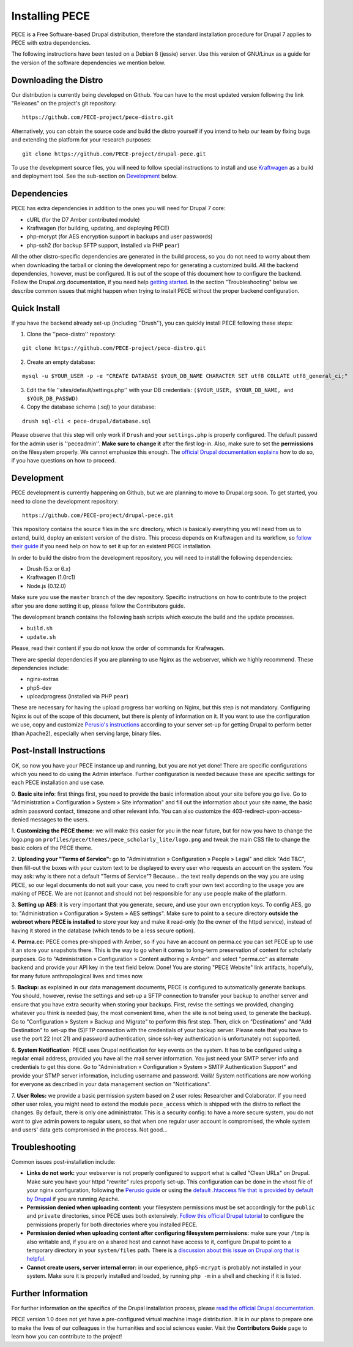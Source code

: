 ###############
Installing PECE
###############

PECE is a Free Software-based Drupal distribution, therefore the standard
installation procedure for Drupal 7 applies to PECE with extra dependencies. 

The following instructions have been tested on a Debian 8 (jessie) server. Use this
version of GNU/Linux as a guide for the version of the software dependencies we mention below.


Downloading the Distro
-----------------------

Our distribution is currently being developed on Github. You can have to the most 
updated version following the link "Releases" on the project's git repository:

::
  
    https://github.com/PECE-project/pece-distro.git

Alternatively, you can obtain the source code and build the distro yourself if
you intend to help our team by fixing bugs and extending the platform for your
research purposes:

::

    git clone https://github.com/PECE-project/drupal-pece.git

To use the development source files, you will need to follow special instructions
to install and use `Kraftwagen <https://github.com/kraftwagen/kraftwagen>`_ as a build and 
deployment tool. See the sub-section on `Development`_ below.


Dependencies
------------

PECE has extra dependencies in addition to the ones you will need for Drupal 7 core:

* cURL (for the D7 Amber contributed module)
* Kraftwagen (for building, updating, and deploying PECE)
* php-mcrypt (for AES encryption support in backups and user passwords)
* php-ssh2 (for backup SFTP support, installed via PHP ``pear``)

All the other distro-specific dependencies are generated in the build process, 
so you do not need to worry about them when downloading the tarball or cloning 
the development repo for generating a customized build. All the backend 
dependencies, however, must be configured. It is out of the scope of this document
how to configure the backend. Follow the Drupal.org documentation, if you need
help `getting started <https://www.drupal.org/documentation/install/>`_.
In the section "Troubleshooting" below we describe common issues that might
happen when trying to install PECE without the proper backend configuration.


Quick Install
-------------

If you have the backend already set-up (including ''Drush''), you can quickly install PECE following these steps:

1. Clone the ''pece-distro'' repostory:

:: 

    git clone https://github.com/PECE-project/pece-distro.git
    


2. Create an empty database:

::
    
    mysql -u $YOUR_USER -p -e "CREATE DATABASE $YOUR_DB_NAME CHARACTER SET utf8 COLLATE utf8_general_ci;"


3. Edit the file ''sites/default/settings.php'' with your DB credentials: ``($YOUR_USER, $YOUR_DB_NAME, and $YOUR_DB_PASSWD)``


4. Copy the database schema (.sql) to your database:

::

    drush sql-cli < pece-drupal/database.sql
    


Please observe that this step will only work if ``Drush`` and your ``settings.php`` is properly configured.
The default passwd for the admin user is ''peceadmin''. **Make sure to change it** after the first log-in.
Also, make sure to set the **permissions** on the filesystem properly. We cannot emphasize this enough. 
The `official Drupal documentation explains <https://www.drupal.org/node/244924>`_ how to do so, 
if you have questions on how to proceed.


Development
-----------

PECE development is currently happening on Github, but we are planning to move to Drupal.org
soon. To get started, you need to clone the development repository:

::

    https://github.com/PECE-project/drupal-pece.git

This repository contains the source files in the ``src`` directory, which is basically
everything you will need from us to extend, build, deploy an existent version of
the distro. This  process depends on Kraftwagen and its workflow, so `follow their 
guide <http://kraftwagen.org/get-started.html>`_ if you need help on how to set it up 
for an existent PECE installation.

In order to build the distro from the development repository, you will need to
install the following dependencies:

* Drush (5.x or 6.x)
* Kraftwagen (1.0rc1)
* Node.js (0.12.0)

Make sure you use the ``master`` branch of the dev repository. Specific instructions
on how to contribute to the project after you are done setting it up, please follow
the Contributors guide.

The development branch contains the following bash scripts which execute the build 
and the update processes.

* ``build.sh``
* ``update.sh``

Please, read their content if you do not know the order of commands for Krafwagen. 

There are special dependencies if you are planning to use Nginx as the webserver,
which we highly recommend. These dependencies include:

* nginx-extras
* php5-dev
* uploadprogress (installed via PHP ``pear``)

These are necessary for having the upload progress bar working on Nginx, but this
step is not mandatory. Configuring Nginx is out of the scope of this document, but
there is plenty of information on it. If you want to use the configuration we use,
copy and customize `Perusio\'s instructions <https://github.com/perusio/drupal-with-nginx>`_ 
according to your server set-up for getting Drupal to perform better (than Apache2), 
especially when serving large, binary files.


Post-Install Instructions
-------------------------

OK, so now you have your PECE instance up and running, but you are not yet done! There 
are specific configurations which you need to do using the Admin interface. Further
configuration is needed because these are specific settings for each PECE installation
and use case.

0. **Basic site info**: first things first, you need to provide the basic information
about your site before you go live. Go to "Administration » Configuration » System » Site information" 
and fill out the information about your site name, the basic admin password contact, 
timezone and other relevant info. You can also customize the 403-redirect-upon-access-denied
messages to the users.

1. **Customizing the PECE theme**: we will make this easier for you in the near future, 
but for now you have to change the logo.png on ``profiles/pece/themes/pece_scholarly_lite/logo.png`` 
and tweak the main CSS file to change the basic colors of the PECE theme.

2. **Uploading your "Terms of Service":** go to "Administration » Configuration » People » Legal" 
and click "Add T&C", then fill-out the boxes with your custom text to be displayed to 
every user who requests an account on the system. You may ask: why is there not a default 
"Terms of Service"? Because... the text really depends on the way you are using PECE, so our 
legal documents do not suit your case, you need to craft your own text according to the 
usage you are making of PECE. We are not (cannot and should not be) responsible for any 
use people make of the platform.

3. **Setting up AES**: it is very important that you generate, secure, and use your 
own encryption keys. To config AES, go to: "Administration » Configuration » System » AES settings". 
Make sure to point to a secure directory **outside the webroot where PECE is installed** 
to store your key and make it read-only (to the owner of the httpd service), instead 
of having it stored in the database (which tends to be a less secure option).

4. **Perma.cc:** PECE comes pre-shipped with Amber, so if you have an account on 
perma.cc you can set PECE up to use it an store your snapshots there. This is the
way to go when it comes to long-term preservation of content for scholarly
purposes. Go to "Administration » Configuration » Content authoring » Amber" 
and select "perma.cc" as alternate backend and provide your API key in the
text field below. Done! You are storing "PECE Website" link artifacts, hopefully,
for many future anthropological lives and times now.

5. **Backup:** as explained in our data management documents, PECE is configured 
to automatically generate backups. You should, however, revise the settings 
and set-up a SFTP connection to transfer your backup to another server and 
ensure that you have extra security when storing your backups. First, 
revise the settings we provided, changing whatever you think is needed 
(say, the most convenient time, when the site is not being used, to generate 
the backup). Go to "Configuration » System » Backup and Migrate" to perform 
this first step. Then, click on "Destinations" and "Add Destination" to
set-up the (S)FTP connection with the credentials of your backup server. Please
note that you have to use the port 22 (not 21) and password authentication,
since ssh-key authentication is unfortunately not supported.

6. **System Notification**: PECE uses Drupal notification for key events on the system.
It has to be configured using a regular email address, provided you have all the mail
server information. You just need your SMTP server info and credentials to get this done.
Go to "Administration » Configuration » System » SMTP Authentication Support" and provide 
your STMP server information, including username and password. Voilà! System notifications 
are now working for everyone as described in your data management section on "Notifications".

7. **User Roles:** we provide a basic permission system based on 2 user roles: Researcher
and Colaborator. If you need other user roles, you might need to extend the module
``pece_access`` which is shipped with the distro to reflect the changes. By default,
there is only one administrator. This is a security config: to have a more secure
system, you do not want to give admin powers to regular users, so that when one
regular user account is compromised, the whole system and users' data gets 
compromised in the process. Not good...


Troubleshooting
---------------
Common issues post-installation include:

* **Links do not work:** your webserver is not properly configured to support what is called "Clean URLs" on Drupal. Make sure you have your httpd "rewrite" rules properly set-up. This configuration can be done in the vhost file of your nginx configuration, following the `Perusio guide <https://github.com/perusio/drupal-with-nginx>`_ or using the `default .htaccess file that is provided by default by Drupal <https://github.com/PECE-project/drupal/blob/7.x/.htaccess>`_ if you are running Apache.

* **Permission denied when uploading content:** your filesystem permissions must be  set accordingly for the ``public`` and ``private`` directories, since PECE uses both extensively. `Follow this official Drupal tutorial <https://www.drupal.org/node/244924>`_ to configure the permissions properly for both directories where you installed PECE.

* **Permission denied when uploading content after configuring filesystem permissions:** make sure your ``/tmp`` is also writable and, if you are on a shared host and cannot have access to it, configure Drupal to point to a temporary directory in your ``system/files`` path. There is a `discussion about this issue on Drupal.org that is helpful <https://www.drupal.org/node/2140629>`_.

* **Cannot create users, server internal error:** in our experience, ``php5-mcrypt`` is probably not installed in your system. Make sure it is properly installed and loaded, by running ``php -m`` in a shell and checking if it is listed.


Further Information
-------------------

For further information on the specifics of the Drupal installation process, please
`read the official Drupal documentation
<https://www.drupal.org/documentation/install>`_.

PECE version 1.0 does not yet have a pre-configured virtual machine image
distribution. It is in our plans to prepare one to make the lives of our
colleagues in the humanities and social sciences easier. Visit the **Contributors
Guide** page to learn how you can contribute to the project!
